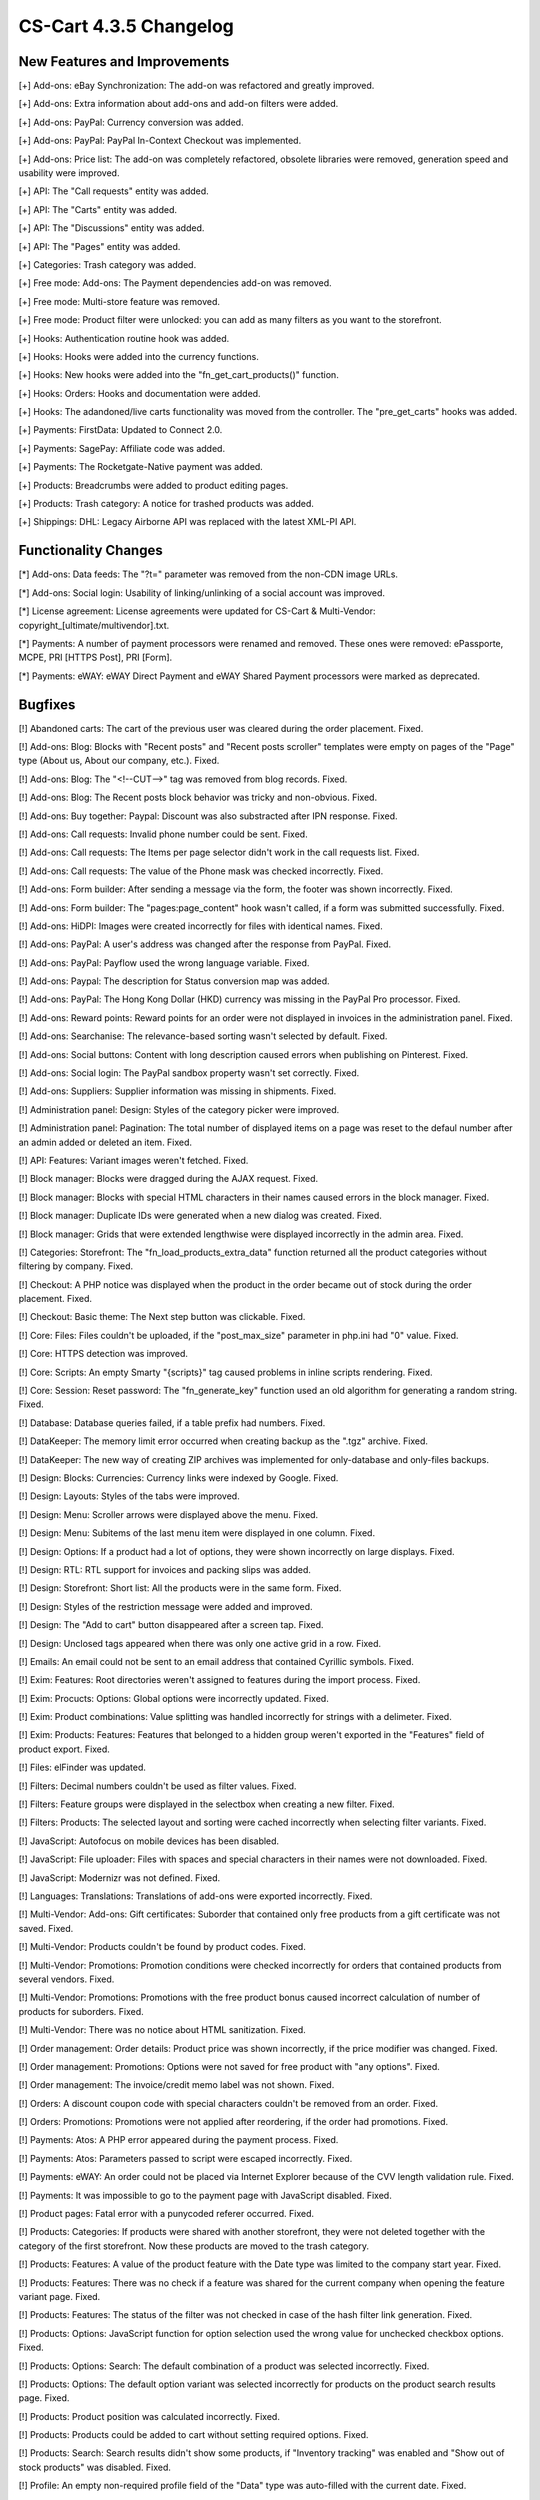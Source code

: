 ***********************
CS-Cart 4.3.5 Changelog
***********************

=============================
New Features and Improvements
=============================

[+] Add-ons: eBay Synchronization: The add-on was refactored and greatly improved.

[+] Add-ons: Extra information about add-ons and add-on filters were added.

[+] Add-ons: PayPal: Currency conversion was added.

[+] Add-ons: PayPal: PayPal In-Context Checkout was implemented.

[+] Add-ons: Price list: The add-on was completely refactored, obsolete libraries were removed, generation speed and usability were improved.

[+] API: The "Call requests" entity was added.

[+] API: The "Carts" entity was added.

[+] API: The "Discussions" entity was added.

[+] API: The "Pages" entity was added.

[+] Categories: Trash category was added.

[+] Free mode: Add-ons: The Payment dependencies add-on was removed.

[+] Free mode: Multi-store feature was removed.

[+] Free mode: Product filter were unlocked: you can add as many filters as you want to the storefront.

[+] Hooks: Authentication routine hook was added.

[+] Hooks: Hooks were added into the currency functions.

[+] Hooks: New hooks were added into the "fn_get_cart_products()" function.

[+] Hooks: Orders: Hooks and documentation were added.

[+] Hooks: The adandoned/live carts functionality was moved from the controller. The "pre_get_carts" hooks was added.

[+] Payments: FirstData: Updated to Connect 2.0.

[+] Payments: SagePay: Affiliate code was added.

[+] Payments: The Rocketgate-Native payment was added.

[+] Products: Breadcrumbs were added to product editing pages.

[+] Products: Trash category: A notice for trashed products was added.

[+] Shippings: DHL: Legacy Airborne API was replaced with the latest XML-PI API.

=====================
Functionality Changes
=====================

[*] Add-ons: Data feeds: The "?t=" parameter was removed from the non-CDN image URLs.

[*] Add-ons: Social login: Usability of linking/unlinking of a social account was improved.

[*] License agreement: License agreements were updated for CS-Cart & Multi-Vendor: copyright_[ultimate/multivendor].txt.

[*] Payments: A number of payment processors were renamed and removed. These ones were removed: ePassporte, MCPE, PRI [HTTPS Post], PRI [Form].

[*] Payments: eWAY: eWAY Direct Payment and eWAY Shared Payment processors were marked as deprecated.

========
Bugfixes
========

[!] Abandoned carts: The cart of the previous user was cleared during the order placement. Fixed.

[!] Add-ons: Blog: Blocks with "Recent posts" and "Recent posts scroller" templates were empty on pages of the "Page" type (About us, About our company, etc.). Fixed.

[!] Add-ons: Blog: The "<!--CUT-->" tag was removed from blog records. Fixed.

[!] Add-ons: Blog: The Recent posts block behavior was tricky and non-obvious. Fixed.

[!] Add-ons: Buy together: Paypal: Discount was also substracted after IPN response. Fixed.

[!] Add-ons: Call requests: Invalid phone number could be sent. Fixed.

[!] Add-ons: Call requests: The Items per page selector didn't work in the call requests list. Fixed.

[!] Add-ons: Call requests: The value of the Phone mask was checked incorrectly. Fixed.

[!] Add-ons: Form builder: After sending a message via the form, the footer was shown incorrectly. Fixed.

[!] Add-ons: Form builder: The "pages:page_content" hook wasn't called, if a form was submitted successfully. Fixed.

[!] Add-ons: HiDPI: Images were created incorrectly for files with identical names. Fixed.

[!] Add-ons: PayPal: A user's address was changed after the response from PayPal. Fixed.

[!] Add-ons: PayPal: Payflow used the wrong language variable. Fixed.

[!] Add-ons: Paypal: The description for Status conversion map was added.

[!] Add-ons: PayPal: The Hong Kong Dollar (HKD) currency was missing in the PayPal Pro processor. Fixed.

[!] Add-ons: Reward points: Reward points for an order were not displayed in invoices in the administration panel. Fixed.

[!] Add-ons: Searchanise: The relevance-based sorting wasn't selected by default. Fixed.

[!] Add-ons: Social buttons: Content with long description caused errors when publishing on Pinterest. Fixed.

[!] Add-ons: Social login: The PayPal sandbox property wasn't set correctly. Fixed.

[!] Add-ons: Suppliers: Supplier information was missing in shipments. Fixed.

[!] Administration panel: Design: Styles of the category picker were improved.

[!] Administration panel: Pagination: The total number of displayed items on a page was reset to the defaul number after an admin added or deleted an item. Fixed.

[!] API: Features: Variant images weren't fetched. Fixed.

[!] Block manager: Blocks were dragged during the AJAX request. Fixed.

[!] Block manager: Blocks with special HTML characters in their names caused errors in the block manager. Fixed.

[!] Block manager: Duplicate IDs were generated when a new dialog was created. Fixed.

[!] Block manager: Grids that were extended lengthwise were displayed incorrectly in the admin area. Fixed.

[!] Categories: Storefront: The "fn_load_products_extra_data" function returned all the product categories without filtering by company. Fixed.

[!] Checkout: A PHP notice was displayed when the product in the order became out of stock during the order placement. Fixed.

[!] Checkout: Basic theme: The Next step button was clickable. Fixed.

[!] Core: Files: Files couldn't be uploaded, if the "post_max_size" parameter in php.ini had "0" value. Fixed.

[!] Core: HTTPS detection was improved.

[!] Core: Scripts: An empty Smarty "{scripts}" tag caused problems in inline scripts rendering. Fixed.

[!] Core: Session: Reset password: The "fn_generate_key" function used an old algorithm for generating a random string. Fixed.

[!] Database: Database queries failed, if a table prefix had numbers. Fixed.

[!] DataKeeper: The memory limit error occurred when creating backup as the ".tgz" archive. Fixed.

[!] DataKeeper: The new way of creating ZIP archives was implemented for only-database and only-files backups.

[!] Design: Blocks: Currencies: Currency links were indexed by Google. Fixed.

[!] Design: Layouts: Styles of the tabs were improved.

[!] Design: Menu: Scroller arrows were displayed above the menu. Fixed.

[!] Design: Menu: Subitems of the last menu item were displayed in one column. Fixed.

[!] Design: Options: If a product had a lot of options, they were shown incorrectly on large displays. Fixed.

[!] Design: RTL: RTL support for invoices and packing slips was added.

[!] Design: Storefront: Short list: All the products were in the same form. Fixed.

[!] Design: Styles of the restriction message were added and improved.

[!] Design: The "Add to cart" button disappeared after a screen tap. Fixed.

[!] Design: Unclosed tags appeared when there was only one active grid in a row. Fixed.

[!] Emails: An email could not be sent to an email address that contained Cyrillic symbols. Fixed.

[!] Exim: Features: Root directories weren't assigned to features during the import process. Fixed.

[!] Exim: Procucts: Options: Global options were incorrectly updated. Fixed.

[!] Exim: Product combinations: Value splitting was handled incorrectly for strings with a delimeter. Fixed.

[!] Exim: Products: Features: Features that belonged to a hidden group weren't exported in the "Features" field of product export. Fixed.

[!] Files: elFinder was updated.

[!] Filters: Decimal numbers couldn't be used as filter values. Fixed.

[!] Filters: Feature groups were displayed in the selectbox when creating a new filter. Fixed.

[!] Filters: Products: The selected layout and sorting were cached incorrectly when selecting filter variants. Fixed.

[!] JavaScript: Autofocus on mobile devices has been disabled.

[!] JavaScript: File uploader: Files with spaces and special characters in their names were not downloaded. Fixed.

[!] JavaScript: Modernizr was not defined. Fixed.

[!] Languages: Translations: Translations of add-ons were exported incorrectly. Fixed.

[!] Multi-Vendor: Add-ons: Gift certificates: Suborder that contained only free products from a gift certificate was not saved. Fixed.

[!] Multi-Vendor: Products couldn't be found by product codes. Fixed.

[!] Multi-Vendor: Promotions: Promotion conditions were checked incorrectly for orders that contained products from several vendors. Fixed.

[!] Multi-Vendor: Promotions: Promotions with the free product bonus caused incorrect calculation of number of products for suborders. Fixed.

[!] Multi-Vendor: There was no notice about HTML sanitization. Fixed.

[!] Order management: Order details: Product price was shown incorrectly, if the price modifier was changed. Fixed.

[!] Order management: Promotions: Options were not saved for free product with "any options". Fixed.

[!] Order management: The invoice/credit memo label was not shown. Fixed.

[!] Orders: A discount coupon code with special characters couldn't be removed from an order. Fixed.

[!] Orders: Promotions: Promotions were not applied after reordering, if the order had promotions. Fixed.

[!] Payments: Atos: A PHP error appeared during the payment process. Fixed.

[!] Payments: Atos: Parameters passed to script were escaped incorrectly. Fixed.

[!] Payments: eWAY: An order could not be placed via Internet Explorer because of the CVV length validation rule. Fixed.

[!] Payments: It was impossible to go to the payment page with JavaScript disabled. Fixed.

[!] Product pages: Fatal error with a punycoded referer occurred. Fixed.

[!] Products: Categories: If products were shared with another storefront, they were not deleted together with the category of the first storefront. Now these products are moved to the trash category.

[!] Products: Features: A value of the product feature with the Date type was limited to the company start year. Fixed.

[!] Products: Features: There was no check if a feature was shared for the current company when opening the feature variant page. Fixed.

[!] Products: Features: The status of the filter was not checked in case of the hash filter link generation. Fixed.

[!] Products: Options: JavaScript function for option selection used the wrong value for unchecked checkbox options. Fixed.

[!] Products: Options: Search: The default combination of a product was selected incorrectly. Fixed.

[!] Products: Options: The default option variant was selected incorrectly for products on the product search results page. Fixed.

[!] Products: Product position was calculated incorrectly. Fixed.

[!] Products: Products could be added to cart without setting required options. Fixed.

[!] Products: Search: Search results didn't show some products, if "Inventory tracking" was enabled and "Show out of stock products" was disabled. Fixed.

[!] Profile: An empty non-required profile field of the "Data" type was auto-filled with the current date. Fixed.

[!] Sales reports: Countries without states were not present in sales reports in particular cases. Fixed.

[!] Search: Advanced search: The "Last week" period definition produced wrong dates. Fixed.

[!] Stores: Regions: Users were not redirected properly to storefronts according to their regions. Fixed.

[!] Styles: Styles of the Brightness style were improved.

[!] Themes: Compatibility with old themes was fixed.

[!] Upgrade center: The restore script couldn't be created on Windows servers because the filename contained semicolon. Fixed.

[!] WISYWIG: Redactor: Lists didn't work properly when Redactor was located inside the table. Fixed.

[!] {#5745} Multi-Vendor: Add-ons: Suppliers: A shipment couldn't be created for an order contained products from multiple vendors when "Allow multiple shipments" was enabled. Fixed.

[!] {#5750} Add-ons: Reward points: Reward points were not present in the customer invoice email after the order status update. Fixed.

[!] {#5780} Add-ons: Suppliers: Shippings were unavailable at checkout, if the "None" shipping method was disabled for a supplier, and "Display shipping methods to each supplier separately" was also disabled. Fixed.

[!] {#5812} Add-ons: SEO: Checking for object uniqueness was improved.

[!] {#5847} Add-ons: Gift certificates: The warning label was hardcoded instead of using a language variable. Fixed.

[!] {#5849} Add-ons: Gift certificates: The page was not redirected when a customer removed the certificate from the cart total or checkout summary. Fixed.

[!] {#5866} Multi-Vendor: Exim: Features: A vendor could create features through the import process. Fixed.

[!] {#5884} Multi-Vendor: The error message was displayed when switching vendor for an object with a long description. Fixed.

[!] {#5910} Upgrade center: The "var/langs" directory wasn't backed up during the upgrade process. Fixed.

[!] {#5921} Products: Orders: A product that was not allowed for purchase could be ordered via the reorder functionality. Fixed.

[!] {#5924} Design: Checkout: The apply arrow next to the coupon was replaced by the Apply link.

[!] {#5931} Shippings: A shipping method could not be specified, if an order contained only free shipping products. Fixed.

[!] {#5959} Payments: Surcharge: Taxes were calculated without surcharge after an order placement. Fixed.

[!] {#5970} API: It was impossible to set an empty value for a setting. Fixed.

[!] {#5981} Core: Images: Uppercase extensions weren't handled properly while checking for allowed file types. Fixed.

[!] {#5993} Multi-Vendor: Exim: A vendor could create a category when importing products with secondary categories. Fixed.

[!] {#5999} Blocks: My profile: Incorrect "return_url" was used after a user logged in. Fixed.

[!] {#6002} Promotions: Coupon codes: Orders: A coupon was generated for every suborder. Fixed.

[!] {#6010} Design: JavaScript: The ty-table-disable-convertation class didn't consider the "th" tag. Fixed.

[!] {#6014} Design: Layouts: The fixed width worked incorrectly. Fixed.

[!] {#6019} Add-ons: Attachments: Permission check could be performed only for products. Fixed.

[!] {#6021} Currencies: Options: Styles of product options were fixed.

[!] {#6028} Upgrade center: The "conflicts" field at "installed_upgrades" was too small that caused unserialization errors. Fixed.

[!] {#6035} Upgrade center: The "set_time_limit" function call could trigger a PHP notice, that restricted the creation of the restore script. Fixed.

[!] {#6036} Design: RTL: RTL support in the administration panel was improved.

[!] {#6041} Products: The Save button didn't work in the products list in Internet Explorer. Fixed

[!] {#6044} Checkout: The "Recalculate shipping cost" button is shown at checkout only when a user data is edited.

[!] {#6051} Sales reports: An SQL error appeared, if the report was limited by certain orders. Fixed.

[!] {#6056} Design: Tooltips: Tooltip positioning was incorrect. Fixed.

[!] {#6078} Add-ons: Call requests: The pagination didn't work correctly. Fixed.

[!] {#6087} Add-ons: Social login: Not all the profile fields were requested when signing in via Facebook. Fixed.

[!] {#6091} Payments: Servired: Payment request had the deprecated structure and signature. Fixed.

[!] {#6112} Design: Add-ons: Call requests: The second part of a phone number was not displayed on iOS. Fixed.
